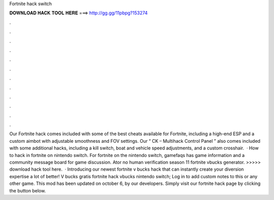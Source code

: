 Fortnite hack switch

𝐃𝐎𝐖𝐍𝐋𝐎𝐀𝐃 𝐇𝐀𝐂𝐊 𝐓𝐎𝐎𝐋 𝐇𝐄𝐑𝐄 ===> http://gg.gg/11pbpg?153274

.

.

.

.

.

.

.

.

.

.

.

.

Our Fortnite hack comes included with some of the best cheats available for Fortnite, including a high-end ESP and a custom aimbot with adjustable smoothness and FOV settings. Our “ CK – Multihack Control Panel ” also comes included with some additional hacks, including a kill switch, boat and vehicle speed adjustments, and a custom crosshair.  · How to hack in fortnite on nintendo switch. For fortnite on the nintendo switch, gamefaqs has game information and a community message board for game discussion. Ator no human verification season 11 fortnite vbucks generator. >>>>> download hack tool here.  · Introducing our newest fortnite v bucks hack that can instantly create your diversion expertise a lot of better! V bucks gratis fortnite hack vbucks nintendo switch; Log in to add custom notes to this or any other game. This mod has been updated on october 6, by our developers. Simply visit our fortnite hack page by clicking the button below.